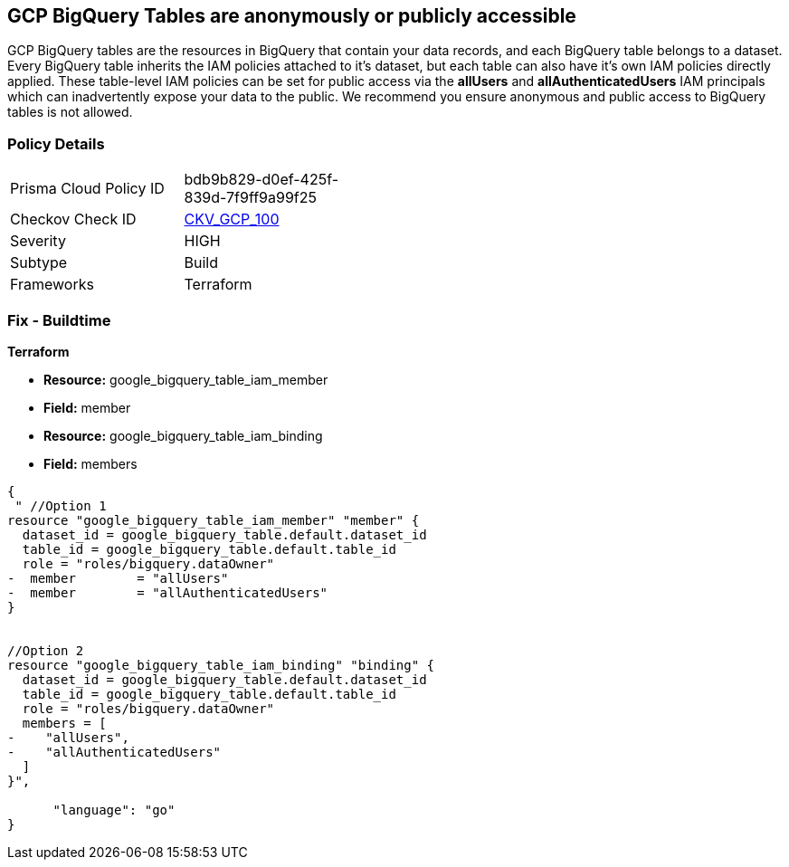 == GCP BigQuery Tables are anonymously or publicly accessible

GCP BigQuery tables are the resources in BigQuery that contain your data records, and each BigQuery table belongs to a dataset.
Every BigQuery table inherits the IAM policies attached to it's dataset, but each table can also have it's own IAM policies directly applied.
These table-level IAM policies can be set for public access via the *allUsers* and *allAuthenticatedUsers* IAM principals which can inadvertently expose your data to the public.
We recommend you ensure anonymous and public access to BigQuery tables is not allowed.

=== Policy Details 

[width=45%]
[cols="1,1"]
|=== 
|Prisma Cloud Policy ID 
| bdb9b829-d0ef-425f-839d-7f9ff9a99f25

|Checkov Check ID 
| https://github.com/bridgecrewio/checkov/tree/master/checkov/terraform/checks/resource/gcp/BigQueryPrivateTable.py[CKV_GCP_100]

|Severity
|HIGH

|Subtype
|Build

|Frameworks
|Terraform

|=== 

////
=== Fix - Runtime


* GCP Console* 


To change the policy using the GCP Console, follow these steps:

. Log in to the GCP Console at https://console.cloud.google.com.

. Navigate to https://console.cloud.google.com/bigquery [BigQuery].

. On the * Dataset Explorer* details page, expand the _dataset_ that contains your _table_.

. Select your target table's kebab menu and then select * open*.

. Click the * SHARE* button to open the table's IAM policies.

. To remove a specific role assignment, to the front of * allUsers* and * allAuthenticatedUsers*, click * Delete*.


* CLI Command* 


To remove access to * allUsers* and * allAuthenticatedUsers*, you need to first get the BigQuery tables existing IAM policy.
To retrieve the existing policy and copy it to a local file:


[source,shell]
----
{
 "bq get-iam-policy --format=prettyjson \\
 PROJECT-ID:DATASET.TABLE \\
 > policy.jso",
      "language": "shell"
}
----
Replace * PROJECT-ID* with the project ID where the BigQuery table lives.
Replace * DATASET* with the name of the BigQuery dataset that contains the table.
Replace * TABLE* with the table name.
Next, locate and remove the IAM bindings with either * allUsers* or * allAuthenticatedUsers* depending on your Checkov error.
After modifying the `policy.json` file, update BigQuery table with the following command:


[source,shell]
----
{
 "bq set-iam-policy \\
 PROJECT-ID:DATASET.TABLE \\
 policy.json",
      "language": "shell"
}
----
Replace * PROJECT-ID* with the project ID where the BigQuery table lives.
Replace * DATASET* with the name of the BigQuery dataset that contains the table.
Replace * TABLE* with the table name.
////

=== Fix - Buildtime


*Terraform* 


* *Resource:* google_bigquery_table_iam_member
* *Field:* member
* *Resource:* google_bigquery_table_iam_binding
* *Field:* members


[source,go]
----
{
 " //Option 1
resource "google_bigquery_table_iam_member" "member" {
  dataset_id = google_bigquery_table.default.dataset_id
  table_id = google_bigquery_table.default.table_id
  role = "roles/bigquery.dataOwner"
-  member        = "allUsers"
-  member        = "allAuthenticatedUsers"
}


//Option 2
resource "google_bigquery_table_iam_binding" "binding" {
  dataset_id = google_bigquery_table.default.dataset_id
  table_id = google_bigquery_table.default.table_id
  role = "roles/bigquery.dataOwner"
  members = [
-    "allUsers",
-    "allAuthenticatedUsers"
  ]
}",

      "language": "go"
}
----
